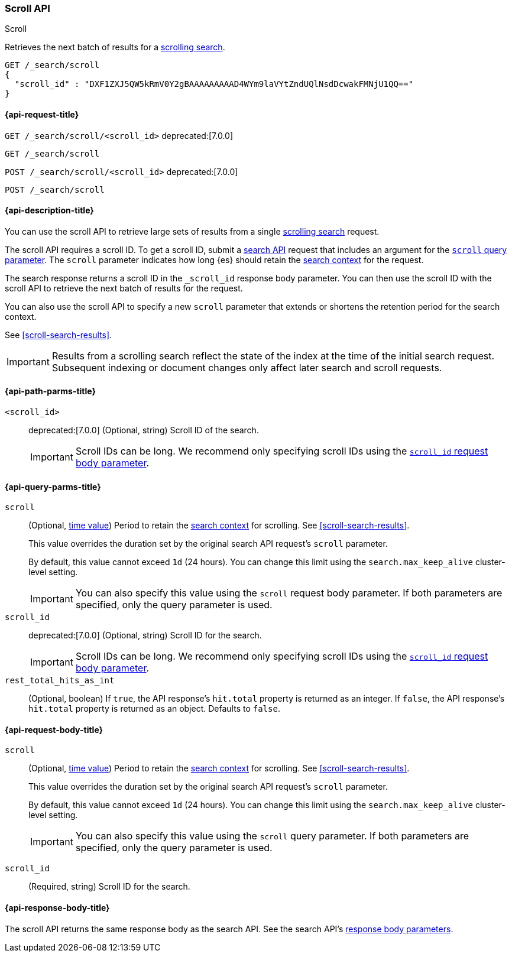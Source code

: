 [[scroll-api]]
=== Scroll API
++++
<titleabbrev>Scroll</titleabbrev>
++++

Retrieves the next batch of results for a <<scroll-search-results,scrolling
search>>.

////
[source,console]
--------------------------------------------------
GET /_search?scroll=1m
{
  "size": 1,
  "query": {
    "match_all": {}
  }
}
--------------------------------------------------
// TEST[setup:twitter]
////

[source,console]
--------------------------------------------------
GET /_search/scroll
{
  "scroll_id" : "DXF1ZXJ5QW5kRmV0Y2gBAAAAAAAAAD4WYm9laVYtZndUQlNsdDcwakFMNjU1QQ=="
}
--------------------------------------------------
// TEST[continued]
// TEST[s/DXF1ZXJ5QW5kRmV0Y2gBAAAAAAAAAD4WYm9laVYtZndUQlNsdDcwakFMNjU1QQ==/$body._scroll_id/]

[[scroll-api-request]]
==== {api-request-title}

`GET /_search/scroll/<scroll_id>`
deprecated:[7.0.0]

`GET /_search/scroll`

`POST /_search/scroll/<scroll_id>`
deprecated:[7.0.0]

`POST /_search/scroll`

[[scroll-api-desc]]
==== {api-description-title}

You can use the scroll API to retrieve large sets of results from a single
<<scroll-search-results,scrolling search>> request.

The scroll API requires a scroll ID. To get a scroll ID, submit a
<<search-search,search API>> request that includes an argument for the
<<search-api-scroll-query-param,`scroll` query parameter>>. The `scroll`
parameter indicates how long {es} should retain the
<<scroll-search-context,search context>> for the request.

The search response returns a scroll ID in the `_scroll_id` response body
parameter. You can then use the scroll ID with the scroll API to retrieve the
next batch of results for the request.

You can also use the scroll API to specify a new `scroll` parameter that extends
or shortens the retention period for the search context.

See <<scroll-search-results>>.

IMPORTANT: Results from a scrolling search reflect the state of the index at the
time of the initial search request. Subsequent indexing or document changes only
affect later search and scroll requests.

[[scroll-api-path-params]]
==== {api-path-parms-title}

`<scroll_id>`::
deprecated:[7.0.0]
(Optional, string)
Scroll ID of the search.
+
IMPORTANT: Scroll IDs can be long. We recommend only specifying scroll IDs using
the <<scroll-api-scroll-id-param,`scroll_id` request body parameter>>.

[[scroll-api-query-params]]
==== {api-query-parms-title}

`scroll`::
(Optional, <<time-units,time value>>)
Period to retain the <<scroll-search-context,search context>> for scrolling. See
<<scroll-search-results>>.
+
This value overrides the duration set by the original search API request's
`scroll` parameter.
+
By default, this value cannot exceed `1d` (24 hours). You can change
this limit using the `search.max_keep_alive` cluster-level setting.
+
IMPORTANT: You can also specify this value using the `scroll` request body
parameter. If both parameters are specified, only the query parameter is used.

`scroll_id`::
deprecated:[7.0.0]
(Optional, string)
Scroll ID for the search.
+
IMPORTANT: Scroll IDs can be long. We recommend only specifying scroll IDs using
the <<scroll-api-scroll-id-param,`scroll_id` request body parameter>>.

`rest_total_hits_as_int`::
(Optional, boolean)
If `true`, the API response's `hit.total` property is returned as an integer.
If `false`, the API response's `hit.total` property is returned as an object.
Defaults to `false`.

[role="child_attributes"]
[[scroll-api-request-body]]
==== {api-request-body-title}

`scroll`::
(Optional, <<time-units,time value>>)
Period to retain the <<scroll-search-context,search context>> for scrolling. See
<<scroll-search-results>>.
+
This value overrides the duration set by the original search API request's
`scroll` parameter.
+
By default, this value cannot exceed `1d` (24 hours). You can change
this limit using the `search.max_keep_alive` cluster-level setting.
+
IMPORTANT: You can also specify this value using the `scroll` query
parameter. If both parameters are specified, only the query parameter is used.

[[scroll-api-scroll-id-param]]
`scroll_id`::
(Required, string)
Scroll ID for the search.

[role="child_attributes"]
[[scroll-api-response-body]]
==== {api-response-body-title}

The scroll API returns the same response body as the search API. See the search
API's <<search-api-response-body,response body parameters>>.
